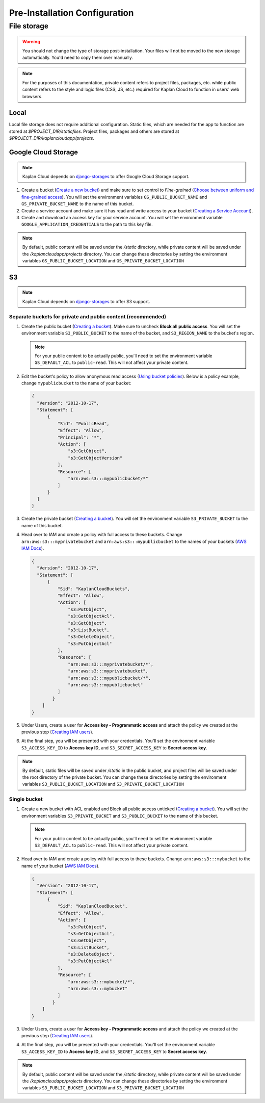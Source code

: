 Pre-Installation Configuration
==============================

File storage
------------

.. warning::
   You should not change the type of storage post-installation. Your files
   will not be moved to the new storage automatically. You'd need to copy
   them over manually.

.. note::
   For the purposes of this documentation, private content refers to project
   files, packages, etc. while public content refers to the style and logic
   files (CSS, JS, etc.) required for Kaplan Cloud to function in users' web
   browsers.

-----
Local
-----
Local file storage does not require additional configuration. Static files,
which are needed for the app to function are stored at *$PROJECT_DIR/staticfiles*.
Project files, packages and others are stored at
*$PROJECT_DIR/kaplancloudapp/projects*.

--------------------
Google Cloud Storage
--------------------

.. _Create a new bucket: https://cloud.google.com/storage/docs/creating-buckets#create_a_new_bucket
.. _Choose between uniform and fine-grained access: https://cloud.google.com/storage/docs/access-control#choose_between_uniform_and_fine-grained_access
.. _Creating a Service Account: https://cloud.google.com/docs/authentication/getting-started#creating_a_service_account

.. note::
   Kaplan Cloud depends on `django-storages
   <https://django-storages.readthedocs.io/en/latest/backends/amazon-S3.html>`_
   to offer Google Cloud Storage support.

1. Create a bucket (`Create a new bucket`_)
   and make sure to set control to *Fine-grained* (`Choose between uniform and
   fine-grained access`_). You will set the environment variables
   ``GS_PUBLIC_BUCKET_NAME`` and ``GS_PRIVATE_BUCKET_NAME`` to the name of this
   bucket.

2. Create a service account and make sure it has read and write access to your
   bucket (`Creating a Service Account`_).

3. Create and download an access key for your service account. You will set the
   environment variable ``GOOGLE_APPLICATION_CREDENTIALS`` to the path to this
   key file.

.. note::
   By default, public content will be saved under the */static* directory, while
   private content will be saved under the */kaplancloudapp/projects* directory.
   You can change these directories by setting the environment variables
   ``GS_PUBLIC_BUCKET_LOCATION`` and ``GS_PRIVATE_BUCKET_LOCATION``

--
S3
--

.. _Creating a bucket: https://docs.aws.amazon.com/AmazonS3/latest/userguide/create-bucket-overview.html
.. _Using bucket policies: https://docs.aws.amazon.com/AmazonS3/latest/userguide/bucket-policies.html
.. _AWS IAM Docs: https://docs.aws.amazon.com/iam
.. _Creating IAM users: https://docs.aws.amazon.com/IAM/latest/UserGuide/id_users_create.html#id_users_create_console

.. note::
   Kaplan Cloud depends on `django-storages
   <https://django-storages.readthedocs.io/en/latest/backends/amazon-S3.html>`_
   to offer S3 support.

Separate buckets for private and public content (recommended)
~~~~~~~~~~~~~~~~~~~~~~~~~~~~~~~~~~~~~~~~~~~~~~~~~~~~~~~~~~~~~

1. Create the public bucket (`Creating a bucket`_). Make sure to uncheck
   **Block all public access**. You will set the environment variable
   ``S3_PUBLIC_BUCKET`` to the name of the bucket, and ``S3_REGION_NAME`` to the
   bucket's region.

   .. note::
      For your public content to be actually public, you'll need to set the
      environment variable ``GS_DEFAULT_ACL`` to ``public-read``. This will not
      affect your private content.

2. Edit the bucket's policy to allow anonymous read access
   (`Using bucket policies`_). Below is a policy example, change
   ``mypublicbucket`` to the name of your bucket:

   .. code-block::

     {
       "Version": "2012-10-17",
       "Statement": [
           {
               "Sid": "PublicRead",
               "Effect": "Allow",
               "Principal": "*",
               "Action": [
                   "s3:GetObject",
                   "s3:GetObjectVersion"
               ],
               "Resource": [
                   "arn:aws:s3:::mypublicbucket/*"
               ]
           }
       ]
     }

3. Create the private bucket (`Creating a bucket`_). You will set the
   environment variable ``S3_PRIVATE_BUCKET`` to the name of this bucket.

4. Head over to IAM and create a policy with full access to these buckets.
   Change ``arn:aws:s3:::myprivatebucket`` and ``arn:aws:s3:::mypublicbucket``
   to the names of your buckets (`AWS IAM Docs`_).

   .. code-block::

     {
       "Version": "2012-10-17",
       "Statement": [
           {
               "Sid": "KaplanCloudBuckets",
               "Effect": "Allow",
               "Action": [
                   "s3:PutObject",
                   "s3:GetObjectAcl",
                   "s3:GetObject",
                   "s3:ListBucket",
                   "s3:DeleteObject",
                   "s3:PutObjectAcl"
               ],
               "Resource": [
                   "arn:aws:s3:::myprivatebucket/*",
                   "arn:aws:s3:::myprivatebucket",
                   "arn:aws:s3:::mypublicbucket/*",
                   "arn:aws:s3:::mypublicbucket"
               ]
             }
         ]
     }

5. Under Users, create a user for **Access key - Programmatic access** and
   attach the policy we created at the previous step (`Creating IAM users`_).

6. At the final step, you will be presented with your credentials. You'll set
   the environment variable ``S3_ACCESS_KEY_ID`` to **Access key ID**, and
   ``S3_SECRET_ACCESS_KEY`` to **Secret access key**.

.. note::
   By default, static files will be saved under */static* in the public bucket,
   and project files will be saved under the root directory of the private
   bucket. You can change these directories by setting the environment variables
   ``S3_PUBLIC_BUCKET_LOCATION`` and ``S3_PRIVATE_BUCKET_LOCATION``

Single bucket
~~~~~~~~~~~~~

1. Create a new bucket with ACL enabled and Block all public access unticked
   (`Creating a bucket`_). You will set the environment variables
   ``S3_PRIVATE_BUCKET`` and ``S3_PUBLIC_BUCKET`` to the name of this bucket.

   .. note::
      For your public content to be actually public, you'll need to set the
      environment variable ``S3_DEFAULT_ACL`` to ``public-read``. This will not
      affect your private content.

2. Head over to IAM and create a policy with full access to these buckets.
   Change ``arn:aws:s3:::mybucket`` to the name of your bucket (`AWS IAM Docs`_).

   .. code-block::

     {
       "Version": "2012-10-17",
       "Statement": [
           {
               "Sid": "KaplanCloudBucket",
               "Effect": "Allow",
               "Action": [
                   "s3:PutObject",
                   "s3:GetObjectAcl",
                   "s3:GetObject",
                   "s3:ListBucket",
                   "s3:DeleteObject",
                   "s3:PutObjectAcl"
               ],
               "Resource": [
                   "arn:aws:s3:::mybucket/*",
                   "arn:aws:s3:::mybucket"
               ]
             }
         ]
     }

3. Under Users, create a user for **Access key - Programmatic access** and
   attach the policy we created at the previous step (`Creating IAM users`_).

4. At the final step, you will be presented with your credentials. You'll set
   the environment variable ``S3_ACCESS_KEY_ID`` to **Access key ID**, and
   ``S3_SECRET_ACCESS_KEY`` to **Secret access key**.

.. note::
   By default, public content will be saved under the */static* directory, while
   private content will be saved under the */kaplancloudapp/projects* directory.
   You can change these directories by setting the environment variables
   ``S3_PUBLIC_BUCKET_LOCATION`` and ``S3_PRIVATE_BUCKET_LOCATION``
